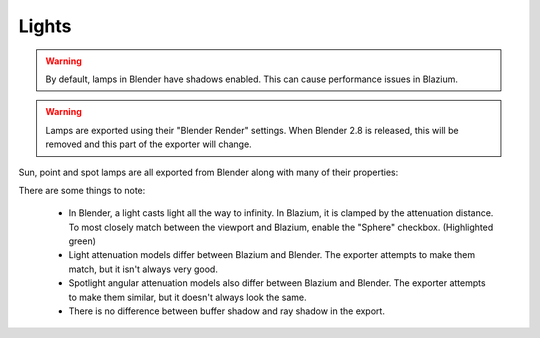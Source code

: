Lights
======
.. warning::
    By default, lamps in Blender have shadows enabled. This can cause
    performance issues in Blazium.

.. warning::
    Lamps are exported using their "Blender Render" settings. When Blender 2.8
    is released, this will be removed and this part of the exporter will change.

Sun, point and spot lamps are all exported from Blender along with many of their
properties:

.. image:: img/light_properties.jpg

There are some things to note:

 - In Blender, a light casts light all the way to infinity. In Blazium, it is
   clamped by the attenuation distance. To most closely match between the
   viewport and Blazium, enable the "Sphere" checkbox. (Highlighted green)
 - Light attenuation models differ between Blazium and Blender. The exporter
   attempts to make them match, but it isn't always very good.
 - Spotlight angular attenuation models also differ between Blazium and Blender.
   The exporter attempts to make them similar, but it doesn't always look the
   same.
 - There is no difference between buffer shadow and ray shadow in the export.
